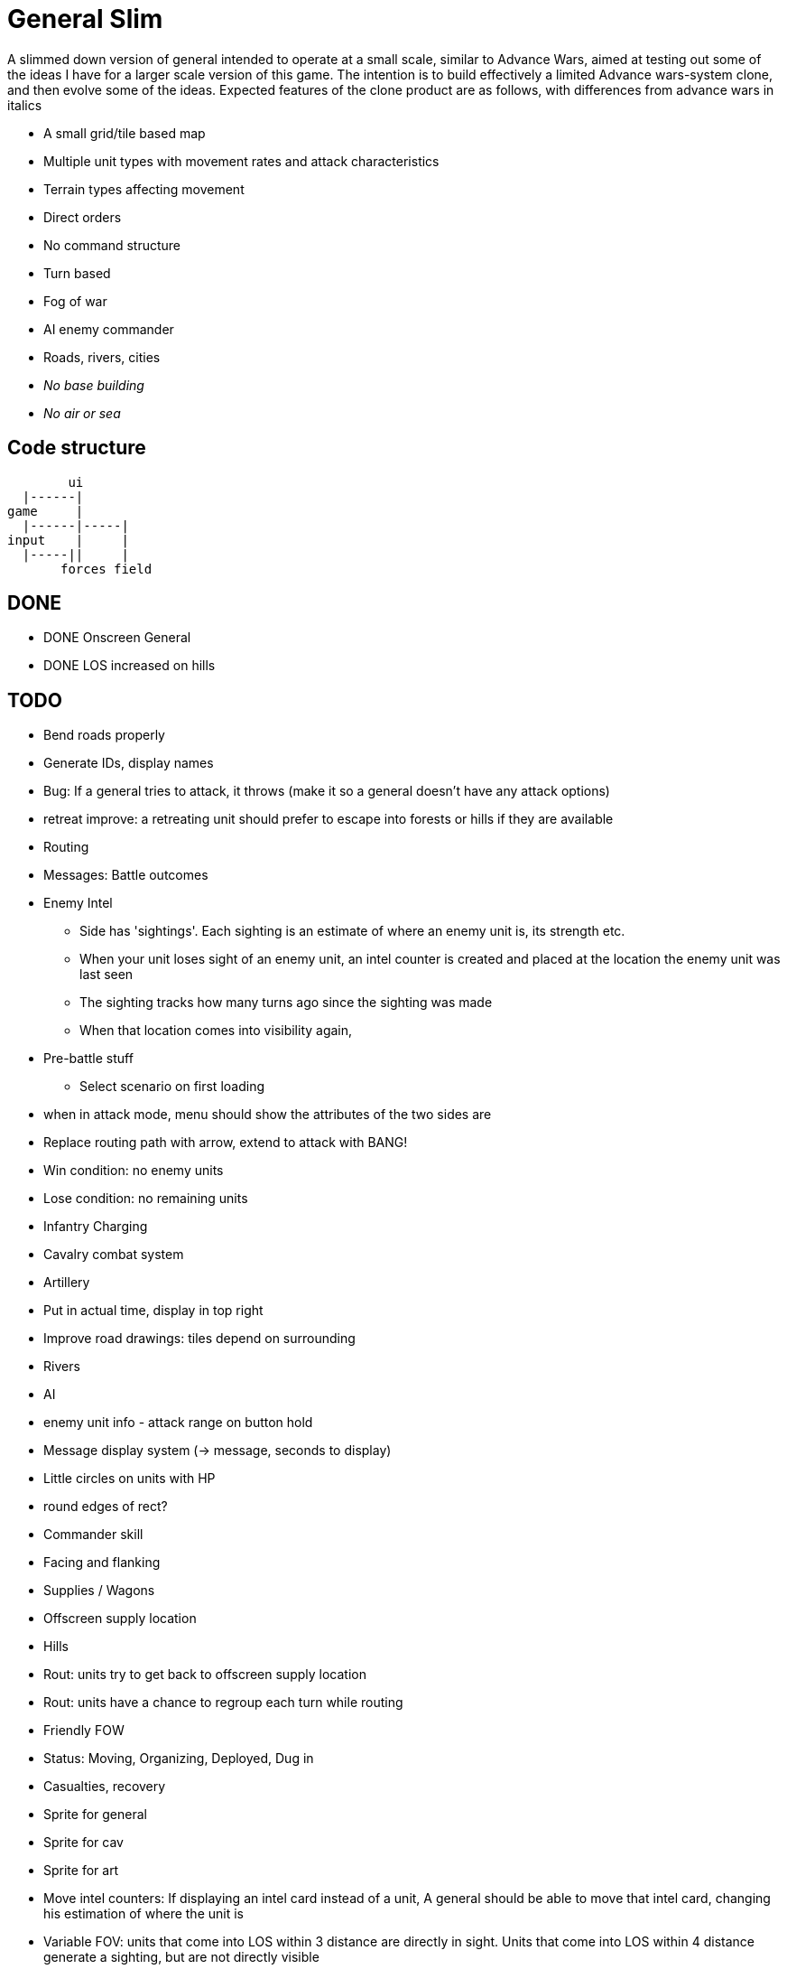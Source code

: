 = General Slim

A slimmed down version of general intended to operate at a small scale, similar to Advance Wars, aimed at testing out some of the ideas I have for a larger scale version of this game. The intention is to build effectively a limited Advance wars-system clone, and then evolve some of the ideas. Expected features of the clone product are as follows, with differences from advance wars in italics

* A small grid/tile based map
* Multiple unit types with movement rates and attack characteristics
* Terrain types affecting movement
* Direct orders
* No command structure
* Turn based
* Fog of war
* AI enemy commander
* Roads, rivers, cities
* _No base building_
* _No air or sea_

== Code structure

----
        ui
  |------|
game     |
  |------|-----|
input    |     |
  |-----||     |
       forces field
----

== DONE

* DONE Onscreen General
* DONE LOS increased on hills

== TODO

* Bend roads properly
* Generate IDs, display names 
* Bug: If a general tries to attack, it throws (make it so a general doesn't have any attack options) 
* retreat improve: a retreating unit should prefer to escape into forests or hills if they are available
* Routing
* Messages: Battle outcomes

* Enemy Intel
** Side has 'sightings'. Each sighting is an estimate of where an enemy unit is, its strength etc.
** When your unit loses sight of an enemy unit, an intel counter is created and placed at the location the enemy unit was last seen
** The sighting tracks how many turns ago since the sighting was made
** When that location comes into visibility again, 

* Pre-battle stuff
** Select scenario on first loading
* when in attack mode, menu should show the attributes of the two sides are

* Replace routing path with arrow, extend to attack with BANG! 
* Win condition: no enemy units
* Lose condition: no remaining units
 
* Infantry Charging
* Cavalry combat system
* Artillery

* Put in actual time, display in top right
* Improve road drawings: tiles depend on surrounding
* Rivers
* AI
* enemy unit info - attack range on button hold
* Message display system (-> message, seconds to display)
* Little circles on units with HP
* round edges of rect?
* Commander skill
* Facing and flanking
* Supplies / Wagons
* Offscreen supply location
* Hills
* Rout: units try to get back to offscreen supply location
* Rout: units have a chance to regroup each turn while routing 
* Friendly FOW
* Status: Moving, Organizing, Deployed, Dug in
* Casualties, recovery
* Sprite for general
* Sprite for cav
* Sprite for art
* Move intel counters: If displaying an intel card instead of a unit, A general should be able to move that intel card, changing his estimation of where the unit is
* Variable FOV: units that come into LOS within 3 distance are directly in sight. Units that come into LOS within 4 distance generate a sighting, but are not directly visible
* Chance of a false sighting

== Old Done

=== Iteration goals

* Moveable units
* Combat
* Terrain
* AI

=== Iteration 1: A map with movable units

* DONE A small ~10x10 map with no terrain features 
* DONE Two opposing forces of two infantry units each  
* DONE Units can be issued orders to move 1 square  
* DONE No AI, player plays both sides  
* DONE End turn on "c"  
* DONE UI for displaying field and issuing orders  
* DONE Cursor  
* DONE Select units  
* DONE cursor doesn't go OOB  
* DONE error handling for movement~
* DONE Highlight moveable area  

* DONE Opacity for select  
* DONE Iteration 1a: units can't move twice in a turn  
* DONE ending turn refreshes sides move-points  
* DONE Iteration 1b: box display of cursor coord, whose turn  
* DONE Status box moves if cursor is over it  

=== Iteration 2: Combat

* DONE units have HP  
* DONE Units name and HP displayed in status box  
* DONE Units are destroyed and removed from the map when their HP reaches zero  
* DONE Units can attack one another  
* DONE Units have attack and defense power, which impacts the HP they lose in combat  
* DONE Attack power depends on strength  

* DONE Unit identfiers on tile  
* DONE A second, Cavalry unit type is added  
* DONE Cavalry can move 2 spaces  
* DONE move points refesh from max move points  
* DONE highlight shows manhattan distance based on move points 
* DONE Fix routing so you can't do that loop thing   Hacked!
* DONE can move 2 squares at once  
* DONE Cavalry have different attack characteristics  
* DONE Attack/Def chars in menu  

=== Iteration 3: Terrain and features

* DONE Map has forests
* DONE and lower movement rate
* DONE Display HP on unit tile, get rid of status box
* DONE Debug box
* DONE Have moving into forests decrease movement rate accordingly
* DONE Top left turn indicator
* DONE increased defence 
* DONE Map has mountains, impassible by cavalry
* DONE Map has roads, and units have increased range on roads
* DONE Roads draw based on direction properly
* DONE forked roads and crossroads
* DONE (but broke attacking) Fix units moving though other units
* DONE Fix attack / Attack after move
** DONE AW style wait menu after move
** DONE add attack option if enemy unit in adjacent
* DONE variable size levels

* DONE Move non-quil specific handlers to game NS
* DONE Scalable tile size
* Separate order handling into own NS?
* DONE Move debug stuff to game NS
* DONE refactor debug text stuff
* DONE Cursor to target on attack
* DONE add wasd support
* DONE see move range on clicking enemy unit
* DONE Bug: units can't _not_ move and then attack
* DONE Bug: unit is still selected when finished move and no attack option
* DONE BUG selecting no unit throws
* DONE Better combat system
* DONE In battles, attackers losses are modified by the terrain they're on (think this is why my losses aren't same as AW).
* DONE Bug: in battle, attackers losses are not impacted by defenders hp
* DONE REPLICATE FIRST AW LEVEL
* DONE Change order system to a sort of queue
** DONE Issue move order, target square has a 'shadow' of unit on it but unit doesn't move
** DONE Can issue attack order (or wait) from shadow. Attack order gets queued behind the move order
** DONE Once attack/wait commmand is issued _then_ the unit moves and attacks
* DONE BUG: not moving costs a movement point (Maybe just don't send an empty move order?)
* DONE BUG: end highlight / select on end turn
* DONE BUG: Units can move after attacking
* DONE BUG: Can end turn in menu mode
* DONE BUG: Roads not scaling
* DONE Sprites: Units, Field, Mountain, Trees 
* DONE: cancel out of order mid move
* DONE: Artillery
* DONE: Map builder stuff
* DONE: level persistence

* DONE Scenario namespace
* DONE Persist unit tables
* DONE Persist scenarios
* DONE Make units a bit transparent so you can see terrain underneath
* DONE Move units a bit so they're not blocking text
* DONE BUG Dead units try to withdraw
* DONE BUG Retreating costs movement points
* DONEBUG Can't multidirection attack
* DONE Improve Infantry combat system
** DONE Infantry on infantry Volley
** DONE Terrain modifers
** DONE Retreat mechanics
** DONE Disengagement (non-retreaters get a free shot)
** DONE Actual retreat, move on retreat
* DONE FOV
* DONE BUG: Units can't see themselves
* DONE BUG: Can attack a unit you can't see
* DONE Tests!
** DONE Field
** DONE Combat
* DONE Get rid of unit strength indicators
* DONE Hover menu for units
* DONE Better sprites
* DONE Scrolling camera: display only 15x15 map and scroll around to see more
* DONE BUG: Unit can attack twice in one turn
* DONE Unit's can't move twice in a given turn
